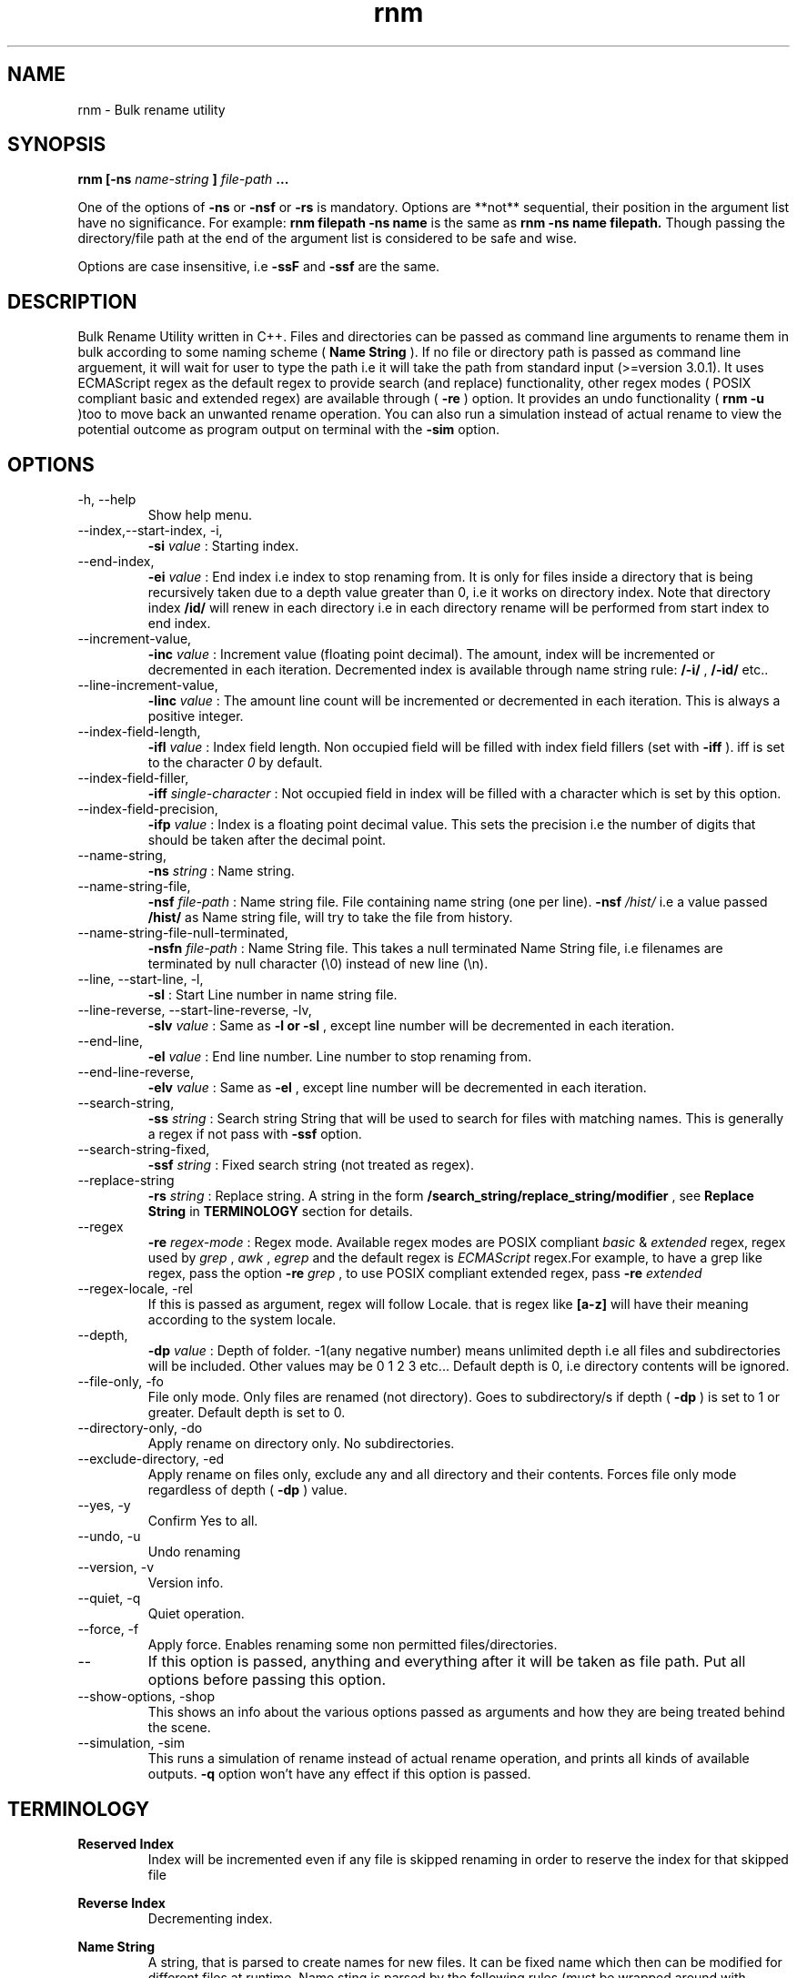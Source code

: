 .TH rnm 1 "Sat Sep 19 2015" Unix "Utility"
.SH NAME
rnm \- Bulk rename utility
.SH SYNOPSIS
.B rnm [-ns
.I name-string
.B ]
.I file-path
.B ...

One of the options of 
.B -ns
or 
.B -nsf
or 
.B -rs
is mandatory. Options are **not** sequential, their position in the argument list have no significance. For example: 
.B rnm filepath -ns name
is the same as 
.B rnm -ns name filepath. 
Though passing the directory/file path at the end of the argument list is considered to be safe and wise.

Options are case insensitive, i.e 
.B -ssF
and 
.B -ssf
are the same.
.SH DESCRIPTION
Bulk Rename Utility written in C++. Files and directories can be passed as command line arguments to rename them in bulk according to some naming scheme (
.B Name String
). If no file or directory path is passed as command line arguement, it will wait for user to type the path i.e it will take the path from standard input (>=version 3.0.1). It uses ECMAScript regex as the default regex to provide search (and replace) functionality, other regex modes ( POSIX compliant basic and extended regex) are available through (
.B -re
) option. It provides an undo functionality (
.B rnm -u
)too to move back an unwanted rename operation. You can also run a simulation instead of actual rename to view the potential outcome as program output on terminal with the 
.BR -sim
option.
.SH OPTIONS
.IP "-h, --help"
Show help menu.
.IP "--index,--start-index, -i,"
.B -si
.I value
: Starting index.
.IP "--end-index,"
.B -ei 
.I value
: End index i.e index to stop renaming from. It is only for files inside a directory that is being recursively taken due to a depth value greater than 0, i.e it works on directory index. Note that directory index 
.B /id/
will renew in each directory i.e in each directory rename will be performed from start index to end index.

.IP "--increment-value,"
.B -inc
.I value
: Increment value (floating point decimal). The amount, index will be incremented or decremented in each iteration. Decremented index is available through name string rule: 
.B /-i/
, 
.B /-id/
etc..

.IP "--line-increment-value,"
.B -linc
.I value
: The amount line count will be incremented or decremented in each iteration. This is always a positive integer.
.IP --index-field-length,
.B -ifl
.I value
: Index field length. Non occupied field will be filled with index field fillers (set with 
.B -iff
). iff is set to the character 
.I 0
by default.

.IP "--index-field-filler,"
.B -iff
.I single-character
: Not occupied field in index will be filled with a character which is set by this option.

.IP "--index-field-precision,"
.B -ifp
.I value
: Index is a floating point decimal value. This sets the precision i.e the number of digits that should be taken after the decimal point.

.IP --name-string,
.B -ns
.I string
: Name string.

.IP "--name-string-file,"
.B -nsf
.I file-path
: Name string file. File containing name string (one per line). 
.B -nsf
.I /hist/
i.e a value passed 
.B /hist/
as Name string file, will try to take the file from history.

.IP "--name-string-file-null-terminated,"
.B -nsfn
.I file-path
: Name String file. This takes a null terminated Name String file, i.e filenames are terminated by null character (\\0) instead of new line (\\n).

.IP "--line, --start-line, -l,"
.B "-sl"
: Start Line number in name string file.
.IP "--line-reverse, --start-line-reverse, -lv,"
.B "-slv"
.I value
: Same as 
.B -l or 
.B -sl
, except line number will be decremented in each iteration.

.IP "--end-line,"
.B "-el"
.I value
: End line number. Line number to stop renaming from.
.IP "--end-line-reverse,"
.B "-elv"
.I value
: Same as 
.B -el
, except line number will be decremented in each iteration.
.IP "--search-string,"
.B "-ss"
.I string
: Search string String that will be used to search for files with matching names. This is generally a regex if not pass with 
.B -ssf
option.

.IP "--search-string-fixed,"
.B -ssf
.I string
: Fixed search string (not treated as regex).

.IP "--replace-string",
.B -rs
.I string
: Replace string. A string in the form 
.B /search_string/replace_string/modifier
, see 
.B Replace String
in 
.B TERMINOLOGY
section for details.

.IP "--regex",
.B -re
.I regex-mode
: Regex mode. Available regex modes are POSIX compliant 
.I basic
& 
.I extended
regex, regex used by 
.I grep
, 
.I awk
, 
.I egrep
and the default regex is 
.I ECMAScript
regex.For example, to have a grep like regex, pass the option 
.B -re
.I grep
, to use POSIX compliant extended regex, pass 
.B -re
.I extended

.IP "--regex-locale, -rel"
If this is passed as argument, regex will follow Locale. that is regex like 
.B [a-z]
will have their meaning according to the system locale.

.IP "--depth,"
.B -dp
.I value
: Depth of folder. -1(any negative number) means unlimited depth i.e all files and subdirectories will be included. Other values may be 0 1 2 3 etc... Default depth is 0, i.e directory contents will be ignored.

.IP "--file-only, -fo"
File only mode. Only files are renamed (not directory). Goes to subdirectory/s if depth (
.B -dp
) is set to 1 or greater. Default depth is set to 0.

.IP "--directory-only, -do"
Apply rename on directory only. No subdirectories.

.IP "--exclude-directory, -ed"
Apply rename on files only, exclude any and all directory and their contents. Forces file only mode regardless of depth (
.B -dp
) value.
.IP "--yes, -y"
Confirm Yes to all.
.IP "--undo, -u"
Undo renaming
.IP "--version, -v"
Version info.
.IP "--quiet, -q"
Quiet operation.

.IP "--force, -f"
Apply force. Enables renaming some non permitted files/directories.

.IP "--"
If this option is passed, anything and everything after it will be taken as file path. Put all options before passing this option.

.IP "--show-options, -shop"
This shows an info about the various options passed as arguments and how they are being treated behind the scene.

.IP "--simulation, -sim"
This runs a simulation of rename instead of actual rename operation, and prints all kinds of available outputs. 
.B -q
option won't have any effect if this option is passed.
.SH TERMINOLOGY
.B Reserved Index
.RS
Index will be incremented even if any file is skipped renaming in order to reserve the index for that skipped file
.RE

.B Reverse Index
.RS
Decrementing index.
.RE

.B Name String
.RS
A string, that is parsed to create names for new files. It can be fixed name which then can be modified for different files at runtime. Name sting is parsed by the following rules (must be wrapped around with filepath delimiter /):
.RS

.B /n/
in name string will be replaced with filename without extention. If used with -nsf option, the filename will be the name taken from the Name String File.

.B /fn/
in name string will be replaced with full name of the files. If used with -nsf option, full name will be the name taken from the Name String File.

.B /rn/
in name string will be replaced with Replaced Name.

.B /pd/
in name string will be replaced with parent directory name of the current file or directory.

.B /wd/
in name string will be replaced with the current working directory name.

.B /l/
in name string will be replaced with line number from Name String File.

.B /la/
in name string will be replaced with actual line number from Name String File.

.B /dc/
in name string will be replaced with directory count.

.B /i/
in name string will be replaced with index.

.B /ir/
in name string will be replaced with reserved index.

.B /id/
in name string will be replaced with directory index (index inside a directory).

.B /idr/
in name string will be replaced with reserved directory index.

.B /-i/
in name string will be replaced with inverse index.

In general, 
.B -i
(
.B /-ir/
.B /-idr/
etc..) in the above replacement rules (applies to indexes excluding line index) will mean inverse index conforming to their meaning.
.RE
.RE

.B Name String File
.RS
A file which contains a list of name string (one per line). Empty lines will be ignored and line number won't be counted. Actual line number (which counts the empty lines too) is available through name string rule: 
.B /la/.
If the name string file path is passed through the option
.B -nsfn
, then it will expect the filenames to be null terminated instead of new line.
.RE

.B Search String
.RS
A string that is used to search for files with matching filenames against the search string. By default it is a regex if 
.B -ssF
option is not used. It is generally in the form 
.I /regex/modifier
, where regex is the regex to search for and available modifier is 
.I i
which implies case insensitive search. If no modifier is used, the regex format can be reduced to
.I /regex/
or simply 
.I regex
.RE

.B Index Field Length
.RS
An integer value defining the field length of index. By default empty field will be filled with 0's. For example, if the value is 3, then index will be 001, 002, 003, etc.. Different filler (other than 0) can be provided with the 
.B -iff
option.
.RE

.B Replaced Name
.RS
The name can be modified at runtime using replace string. replace string will be parsed to create a new Name String rule: 
.B /rn/
which can be used in Name String. If name string is not passed as argument, the new name of the file will be rname. Replaced Name is always generated from the old filename.
.RE

.B Replace String
.RS
Replace String modifies the filename and the modified filename is available through name string rule:
.B /rn/
, If no Name String is provided, new name of the file will be the value of /rn/ by default. Replace String is a regex of the form: 
.B /search_part/replace_part/modifier
where 
.I search_part
is the regex to search for and 
.I replace_part
is the string to replace with. Name string rules can be used in both 
.I search_part
and
.I replace_part
in Replace String.

Regarding the
.I replace_part
, there are four special cases:
.RS

& will be taken as the entire match found by the regex (search_part).

\\1, \\2 etc.. is the back-references, i.e you can access captured groups with these back-references. Upto two digits after the \\ will be taken as a back-reference.

\\p is the prefix (i.e., the part of the target sequence that precedes the match).

\\s is the suffix (i.e., the part of the target sequence that follows the match).
.RE

to insert a & literally, use \\& and for \\ use \\\\.

Two modifiers are avalilable: 
.I g
and 
.I i
;
.I g
stands for global and replaces every instances of match found and 
.I i
stands for case insensitive search (default is case sensitive).Replace String is always performed on old file name.

Example: 
.B '/video/Episode /i//gi'
will replace every instances of 'video' with 'Episode index' i.e you will get new rname as: Episode 1..., Episode 2..., etc...
.RE

.B Regex
.RS
Supported regexes are POSIX compliant 
.I basic & 
.I extended 
regex, 
.I grep, 
.I awk 
and 
.I egrep
type regexes and the default 
.I ECMAScript
regex. Change regex mode with
.B -re
or
.B --regex
option.
.RE

Only invalid characters for a file or directory name is the path delimiter and the null character (\\0).

.SH EXAMPLES
.IP "rnm filename -ns newfilename"
.RS
renames from 
.I filename
to 
.I newfilename
.RE
.IP "rnm filename -rs '/f/F/'"
.RS
renames 
.I filename
to
.I Filename
, i.e f is replaced with F.
.RE
.IP "rnm ./* -ns '/fn/ /i/'"
.RS
.B /fn/
is full name and
.B /i/
is the index i.e files and directories get indexed (
.I filename 1
,
.I filename 2
, etc..).
.RE
.IP "rnm ./* -ns '/fn/ /i/' -fo"
.RS
file only mode, i.e no directory will be renamed or indexed, unless depth is
.B >0


.SH LOGDIR

~/.neurobin/rnm

.SH EXITSTATUS

0 on success

1 on failure

.SH BUGREPORT
Report bugs to http://github.com/neurobin/rnm/issues
.SH AUTHOR
.IP "MD. JAHIDUL HAMID <jahidulhamid@yahoo.com>"
.IP "@github: http://github.com/neurobin"
.IP "@bitbucket: http://bitbucket.com/neurobin"
.SH WEB
http://neurobin.github.io/rnm
